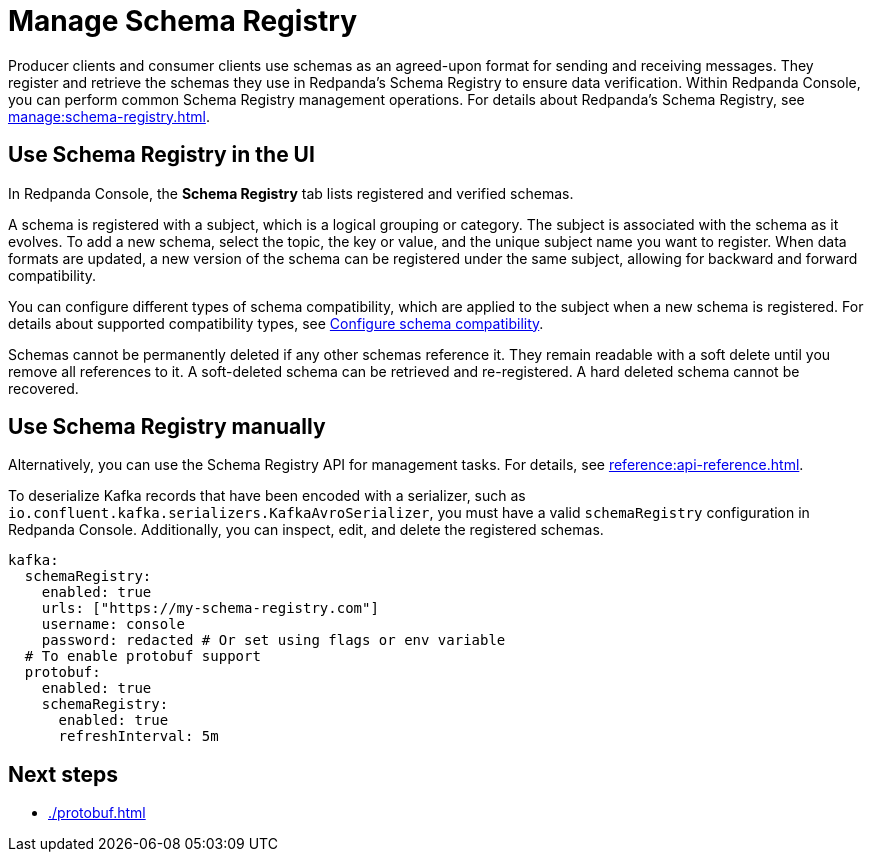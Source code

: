 = Manage Schema Registry
:description: Perform common Schema Registry management operations in Redpanda Console.
:page-aliases: console:features/schema-registry.adoc

Producer clients and consumer clients use schemas as an agreed-upon format for sending and receiving messages. They register and retrieve the schemas they use in Redpanda's Schema Registry to ensure data verification. Within Redpanda Console, you can perform common Schema Registry management operations. For details about Redpanda's Schema Registry, see xref:manage:schema-registry.adoc[].

== Use Schema Registry in the UI

In Redpanda Console, the **Schema Registry** tab lists registered and verified schemas. 

A schema is registered with a subject, which is a logical grouping or category. The subject is associated with the schema as it evolves. To add a new schema, select the topic, the key or value, and the unique subject name you want to register. When data formats are updated, a new version of the schema can be registered under the same subject, allowing for backward and forward compatibility.

You can configure different types of schema compatibility, which are applied to the subject when a new schema is registered. For details about supported compatibility types, see xref:manage:schema-registry.adoc#configure-schema-compatibility[Configure schema compatibility].

Schemas cannot be permanently deleted if any other schemas reference it. They remain readable with a soft delete until you remove all references to it. A soft-deleted schema can be retrieved and re-registered. A hard deleted schema cannot be recovered.

== Use Schema Registry manually

Alternatively, you can use the Schema Registry API for management tasks. For details, see xref:reference:api-reference.adoc[].

To deserialize Kafka records that have been encoded with a serializer, such as +
`io.confluent.kafka.serializers.KafkaAvroSerializer`, you must have a valid `schemaRegistry` configuration in Redpanda Console. Additionally, you can inspect, edit, and delete the registered schemas.

[,yaml]
----
kafka:
  schemaRegistry:
    enabled: true
    urls: ["https://my-schema-registry.com"]
    username: console
    password: redacted # Or set using flags or env variable
  # To enable protobuf support
  protobuf:
    enabled: true
    schemaRegistry:
      enabled: true
      refreshInterval: 5m
----

== Next steps

* xref:./protobuf.adoc[]

